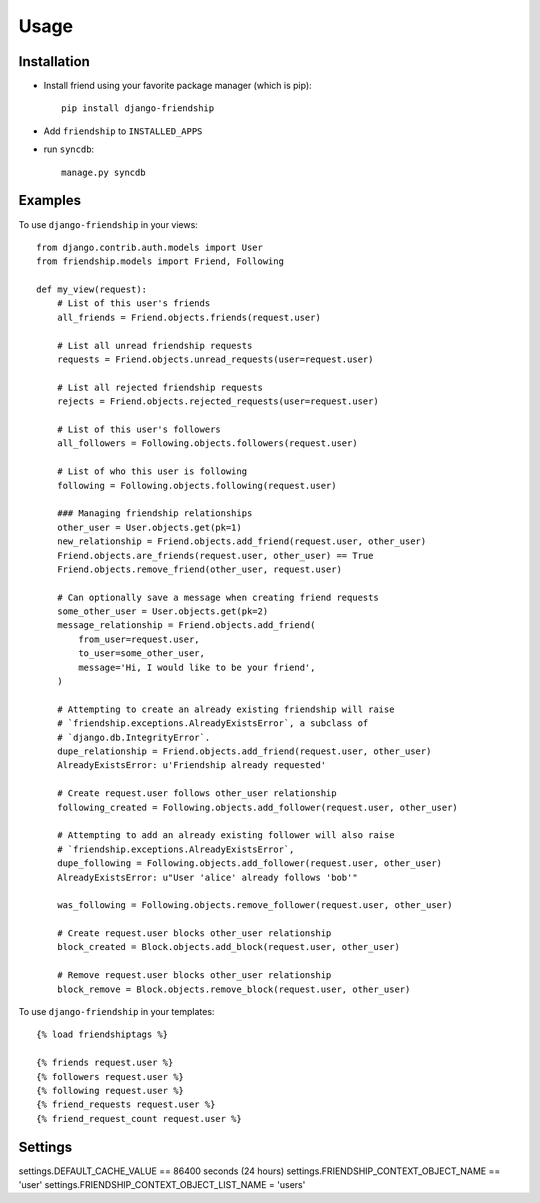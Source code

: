 =====
Usage
=====


Installation
============

* Install friend using your favorite package manager (which is pip)::

    pip install django-friendship

* Add ``friendship`` to ``INSTALLED_APPS``
* run ``syncdb``::

    manage.py syncdb

Examples
========

To use ``django-friendship`` in your views::

    from django.contrib.auth.models import User
    from friendship.models import Friend, Following

    def my_view(request):
        # List of this user's friends
        all_friends = Friend.objects.friends(request.user)

        # List all unread friendship requests
        requests = Friend.objects.unread_requests(user=request.user)

        # List all rejected friendship requests
        rejects = Friend.objects.rejected_requests(user=request.user)

        # List of this user's followers
        all_followers = Following.objects.followers(request.user)

        # List of who this user is following
        following = Following.objects.following(request.user)

        ### Managing friendship relationships
        other_user = User.objects.get(pk=1)
        new_relationship = Friend.objects.add_friend(request.user, other_user)
        Friend.objects.are_friends(request.user, other_user) == True
        Friend.objects.remove_friend(other_user, request.user)

        # Can optionally save a message when creating friend requests
        some_other_user = User.objects.get(pk=2)
        message_relationship = Friend.objects.add_friend(
            from_user=request.user,
            to_user=some_other_user,
            message='Hi, I would like to be your friend',
        )

        # Attempting to create an already existing friendship will raise
        # `friendship.exceptions.AlreadyExistsError`, a subclass of
        # `django.db.IntegrityError`.
        dupe_relationship = Friend.objects.add_friend(request.user, other_user)
        AlreadyExistsError: u'Friendship already requested'

        # Create request.user follows other_user relationship
        following_created = Following.objects.add_follower(request.user, other_user)

        # Attempting to add an already existing follower will also raise
        # `friendship.exceptions.AlreadyExistsError`,
        dupe_following = Following.objects.add_follower(request.user, other_user)
        AlreadyExistsError: u"User 'alice' already follows 'bob'"

        was_following = Following.objects.remove_follower(request.user, other_user)

        # Create request.user blocks other_user relationship
        block_created = Block.objects.add_block(request.user, other_user)

        # Remove request.user blocks other_user relationship
        block_remove = Block.objects.remove_block(request.user, other_user)



To use ``django-friendship`` in your templates::

   {% load friendshiptags %}

   {% friends request.user %}
   {% followers request.user %}
   {% following request.user %}
   {% friend_requests request.user %}
   {% friend_request_count request.user %}


Settings
========
settings.DEFAULT_CACHE_VALUE == 86400 seconds (24 hours)
settings.FRIENDSHIP_CONTEXT_OBJECT_NAME == 'user'
settings.FRIENDSHIP_CONTEXT_OBJECT_LIST_NAME = 'users'
